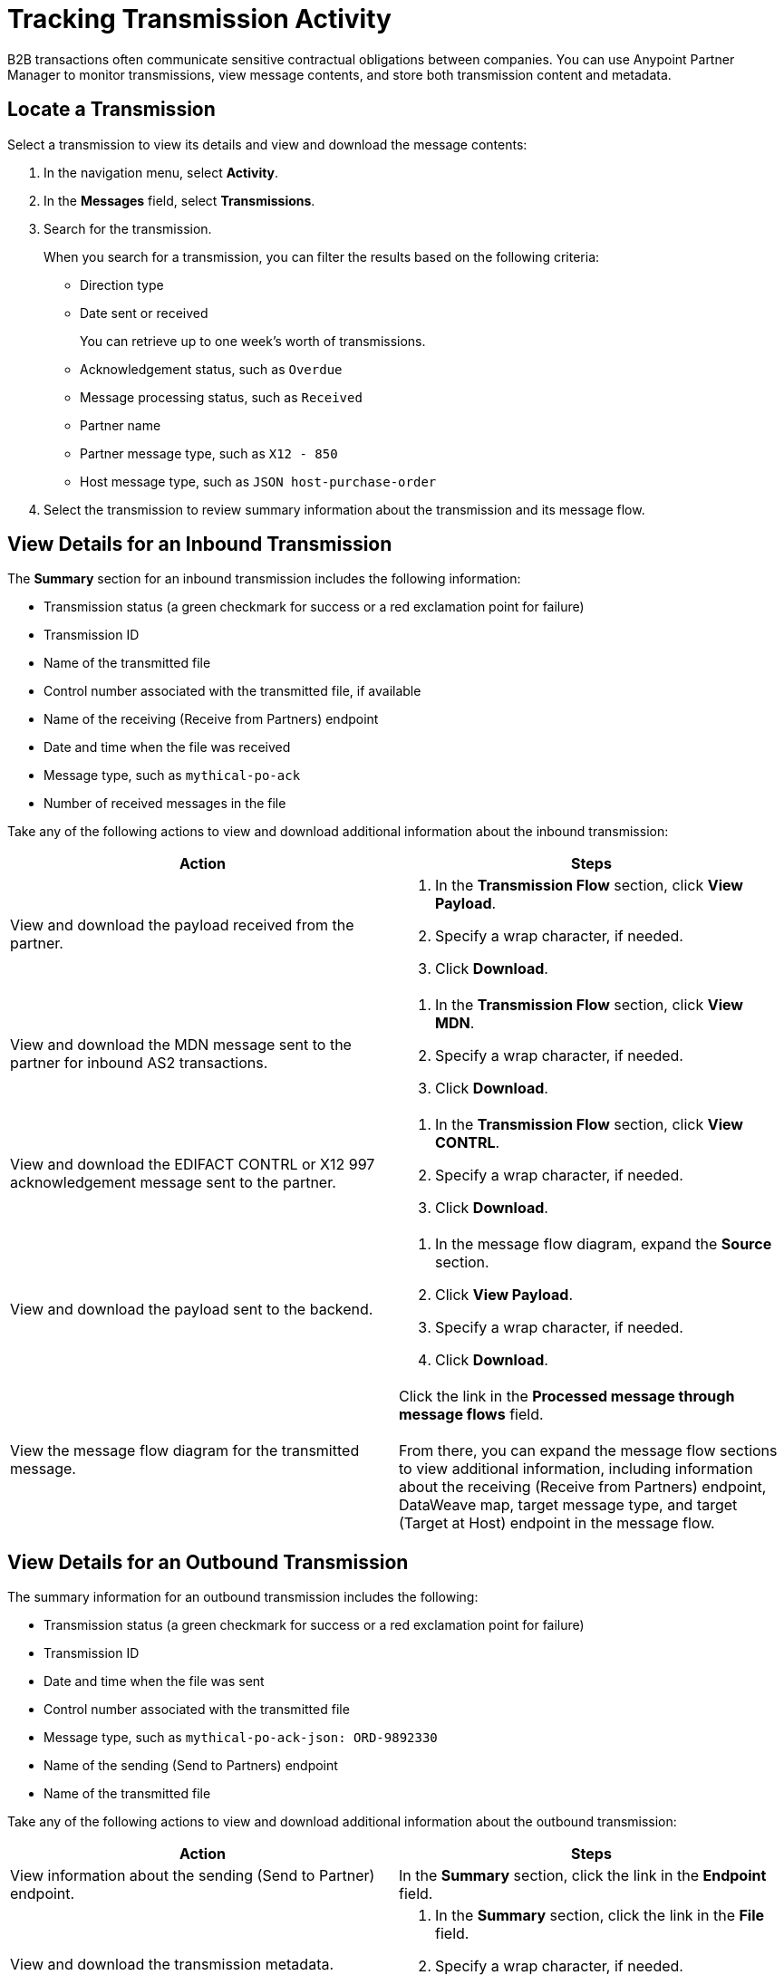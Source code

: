 = Tracking Transmission Activity

B2B transactions often communicate sensitive contractual obligations between companies. You can use Anypoint Partner Manager to monitor transmissions, view message contents, and store both transmission content and metadata.

== Locate a Transmission

Select a transmission to view its details and view and download the message contents:

. In the navigation menu, select *Activity*.
. In the *Messages* field, select *Transmissions*.
. Search for the transmission.
+
When you search for a transmission, you can filter the results based on the following criteria:

* Direction type
* Date sent or received
+
You can retrieve up to one week's worth of transmissions.
+
* Acknowledgement status, such as `Overdue`
* Message processing status, such as `Received`
* Partner name
* Partner message type, such as `X12 - 850`
* Host message type, such as `JSON host-purchase-order`
. Select the transmission to review summary information about the transmission and its message flow.

== View Details for an Inbound Transmission

The *Summary* section for an inbound transmission includes the following information:

* Transmission status (a green checkmark for success or a red exclamation point for failure)
* Transmission ID
* Name of the transmitted file
* Control number associated with the transmitted file, if available
* Name of the receiving (Receive from Partners) endpoint
* Date and time when the file was received
* Message type, such as `mythical-po-ack`
* Number of received messages in the file

Take any of the following actions to view and download additional information about the inbound transmission:

|===
|Action |Steps

|View and download the payload received from the partner.
a|
. In the *Transmission Flow* section, click *View Payload*.
. Specify a wrap character, if needed.
. Click *Download*.
| View and download the MDN message sent to the partner for inbound AS2 transactions.
a|
. In the *Transmission Flow* section, click *View MDN*.
. Specify a wrap character, if needed.
. Click *Download*.
| View and download the EDIFACT CONTRL or X12 997 acknowledgement message sent to the partner.
a|
. In the *Transmission Flow* section, click *View CONTRL*.
. Specify a wrap character, if needed.
. Click *Download*.
| View and download the payload sent to the backend.
a|
. In the message flow diagram, expand the *Source* section.
. Click *View Payload*.
. Specify a wrap character, if needed.
. Click *Download*.
|View the message flow diagram for the transmitted message.
|Click the link in the *Processed message through message flows* field.
{sp} +
{sp}+
From there, you can expand the message flow sections to view additional information, including information about the receiving (Receive from Partners) endpoint, DataWeave map, target message type, and target (Target at Host) endpoint in the message flow.
|===

== View Details for an Outbound Transmission

The summary information for an outbound transmission includes the following:

* Transmission status (a green checkmark for success or a red exclamation point for failure)
* Transmission ID
* Date and time when the file was sent
* Control number associated with the transmitted file
* Message type, such as `mythical-po-ack-json: ORD-9892330`
* Name of the sending (Send to Partners) endpoint
* Name of the transmitted file

Take any of the following actions to view and download additional information about the outbound transmission:

|===
|Action |Steps

|View information about the sending (Send to Partner) endpoint. | In the *Summary* section, click the link in the *Endpoint* field.
|View and download the transmission metadata.
a|
. In the *Summary* section, click the link in the *File* field.
. Specify a wrap character, if needed.
. Click *Download*.
| View and download the payload received from the backend.
a|
. In the message flow diagram, expand the *Source* section.
. Click *View Payload*.
. Specify a wrap character, if needed.
. Click *Download*.
| View and download the payload sent to the partner.
a|
. In the message flow diagram, expand the *Sent to* section.
. In the *Sent transmission* field, click *View payload*.
. Specify a wrap character, if needed.
. Click *Download*.
| View and download the MDN received from the partner in response to outbound AS2 transmissions.
a|
. In the message flow diagram, expand the *Sent to* section.
. In the *Received MDN* field, click *View payload*.
. Specify a wrap character, if needed.
. Click *Download*.
|View the CONTRL message received from the partner, if it exists.
a|
. In the message flow diagram, expand the *Sent to* section.
. In the *Sent transmission* field, click *View payload*.
. Specify a wrap character, if needed.
. Click *Download*.

|===

From the message flow diagram, you can view additional information, including information about the source (Source at Host) endpoint, DataWeave map, and message type.

== See Also

* xref:inbound-message-flows[Inbound Message Flows]
* xref:outbound-message-flows[Outbound Message Flows]
* xref:edi-ack-reconciliation.adoc[EDI Acknowledgment Reconciliation]
* xref:troubleshooting.adoc[Troubleshooting Anypoint Partner Manager]
